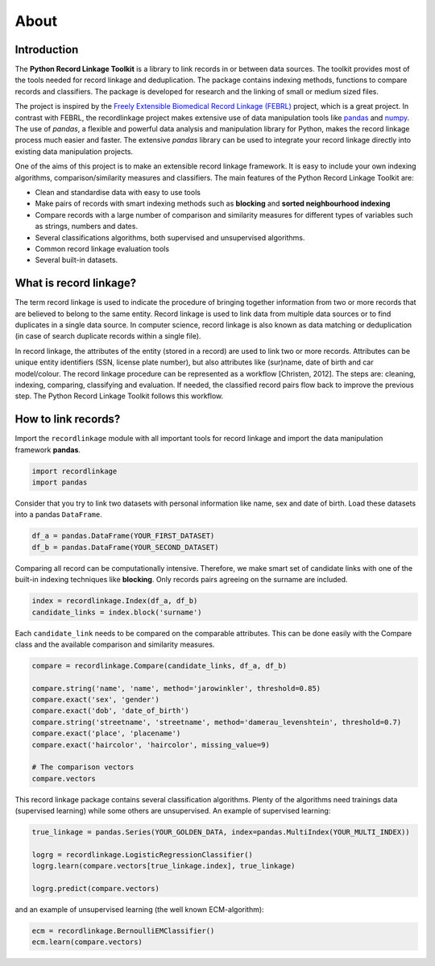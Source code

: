 *****
About
*****

Introduction
============

The **Python Record Linkage Toolkit** is a library to link records in or
between data sources. The toolkit provides most of the tools needed for 
record linkage and deduplication. The package contains indexing methods, 
functions to compare records and classifiers. The package is developed 
for research and the linking of small or medium sized files.

The project is inspired by the `Freely Extensible Biomedical
Record Linkage (FEBRL) <https://sourceforge.net/projects/febrl/>`__ project,
which is a great project. In contrast with FEBRL, the recordlinkage project makes extensive use of data
manipulation tools like `pandas <http://pandas.pydata.org/>`__ and `numpy <http://www.numpy.org/>`__. The use of *pandas*, a flexible and powerful data analysis and
manipulation library for Python, makes the record linkage process much easier
and faster. The extensive *pandas* library can be used to integrate your
record linkage directly into existing data manipulation projects.

One of the aims of this project is to make an extensible record linkage
framework. It is easy to include your own indexing algorithms,
comparison/similarity measures and classifiers. The main features of the Python Record Linkage Toolkit are:

-  Clean and standardise data with easy to use tools
-  Make pairs of records with smart indexing methods such as
   **blocking** and **sorted neighbourhood indexing**
-  Compare records with a large number of comparison and similarity
   measures for different types of variables such as strings, numbers and dates.
-  Several classifications algorithms, both supervised and unsupervised
   algorithms.
-  Common record linkage evaluation tools
-  Several built-in datasets. 


What is record linkage?
=======================

The term record linkage is used to indicate the procedure of bringing together information from two or more records that are believed to belong to the same entity. Record linkage is used to link data from multiple data sources or to find duplicates in a single data source. In computer science, record linkage is also known as data matching or deduplication (in case of search duplicate records within a single file). 

In record linkage, the attributes of the entity (stored in a record) are used to link two or more records. Attributes can be unique entity identifiers (SSN, license plate number), but also attributes like (sur)name, date of birth and car model/colour. The record linkage procedure can be represented as a workflow [Christen, 2012]. The steps are: cleaning, indexing, comparing, classifying and evaluation. If needed, the classified record pairs flow back to improve the previous step. The Python Record Linkage Toolkit follows this workflow. 

.. seealso::

    *Christen, Peter. 2012. Data matching: concepts and techniques for record linkage, entity resolution, and duplicate detection. Springer Science & Business Media.*

    *Fellegi, Ivan P and Alan B Sunter. 1969. “A theory for record linkage.” Journal of the American Statistical Association 64(328):1183–1210.*

    *Dunn, Halbert L. 1946. “Record linkage.” American Journal of Public Health and the Nations Health 36(12):1412–1416.*

    *Herzog, Thomas N, Fritz J Scheuren and William E Winkler. 2007. Data quality and record linkage techniques. Vol. 1 Springer.*

How to link records?
====================

Import the ``recordlinkage`` module with all important tools for record
linkage and import the data manipulation framework **pandas**.

.. code:: python

    import recordlinkage
    import pandas

Consider that you try to link two datasets with personal information
like name, sex and date of birth. Load these datasets into a pandas
``DataFrame``.

.. code:: python

    df_a = pandas.DataFrame(YOUR_FIRST_DATASET)
    df_b = pandas.DataFrame(YOUR_SECOND_DATASET)

Comparing all record can be computationally intensive. Therefore, we
make smart set of candidate links with one of the built-in indexing
techniques like **blocking**. Only records pairs agreeing on the
surname are included.

.. code:: python

    index = recordlinkage.Index(df_a, df_b)
    candidate_links = index.block('surname')

Each ``candidate_link`` needs to be compared on the comparable attributes.
This can be done easily with the Compare class and the available comparison
and similarity measures.

.. code:: python

    compare = recordlinkage.Compare(candidate_links, df_a, df_b)

    compare.string('name', 'name', method='jarowinkler', threshold=0.85)
    compare.exact('sex', 'gender')
    compare.exact('dob', 'date_of_birth')
    compare.string('streetname', 'streetname', method='damerau_levenshtein', threshold=0.7)
    compare.exact('place', 'placename')
    compare.exact('haircolor', 'haircolor', missing_value=9)

    # The comparison vectors
    compare.vectors

This record linkage package contains several classification algorithms.
Plenty of the algorithms need trainings data (supervised learning) while
some others are unsupervised. An example of supervised learning:

.. code:: python

    true_linkage = pandas.Series(YOUR_GOLDEN_DATA, index=pandas.MultiIndex(YOUR_MULTI_INDEX))

    logrg = recordlinkage.LogisticRegressionClassifier()
    logrg.learn(compare.vectors[true_linkage.index], true_linkage)

    logrg.predict(compare.vectors)

and an example of unsupervised learning (the well known ECM-algorithm):

.. code:: python

    ecm = recordlinkage.BernoulliEMClassifier()
    ecm.learn(compare.vectors)


